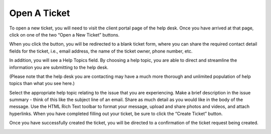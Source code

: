 Open A Ticket
=============

.. image:: ../../_static/images/user_ticket_open_welcome.png
  :alt: Client Portal

To open a new ticket, you will need to visit the client portal page of the help desk. Once you have arrived at that page, click on one of the two “Open a New Ticket” buttons.

.. image:: ../../_static/images/user_ticket_open_openButton.png
  :alt: Open Button

.. image:: ../../_static/images/user_ticket_open_openTab.png
  :alt: Open Tab

When you click the button, you will be redirected to a blank ticket form, where you can share the required contact detail fields for the ticket, i.e., email address, the name of the ticket owner, phone number, etc.

.. image:: ../../_static/images/user_ticket_open_openPage.png
  :alt: Open New Ticket Page

In addition, you will see a Help Topics field. By choosing a help topic, you are able to direct and streamline the information you are submitting to the help desk.

.. image:: ../../_static/images/user_ticket_open_ht.png
  :alt: Choose Help Topic

(Please note that the help desk you are contacting may have a much more thorough and unlimited population of help topics than what you see here.)

.. image:: ../../_static/images/user_ticket_open_fillOut.png
  :alt: Fill Out Ticket

Select the appropriate help topic relating to the issue that you are experiencing. Make a brief description in the issue summary - think of this like the subject line of an email. Share as much detail as you would like in the body of the message. Use the HTML Rich Text toolbar to format your message, upload and share photos and videos, and attach hyperlinks. When you have completed filling out your ticket, be sure to click the “Create Ticket” button.

.. image:: ../../_static/images/user_ticket_open_createButton.png
  :alt: Create Button

Once you have successfully created the ticket, you will be directed to a confirmation of the ticket request being created.

.. image:: ../../_static/images/user_ticket_open_conf.png
  :alt: Ticket Confirmation
